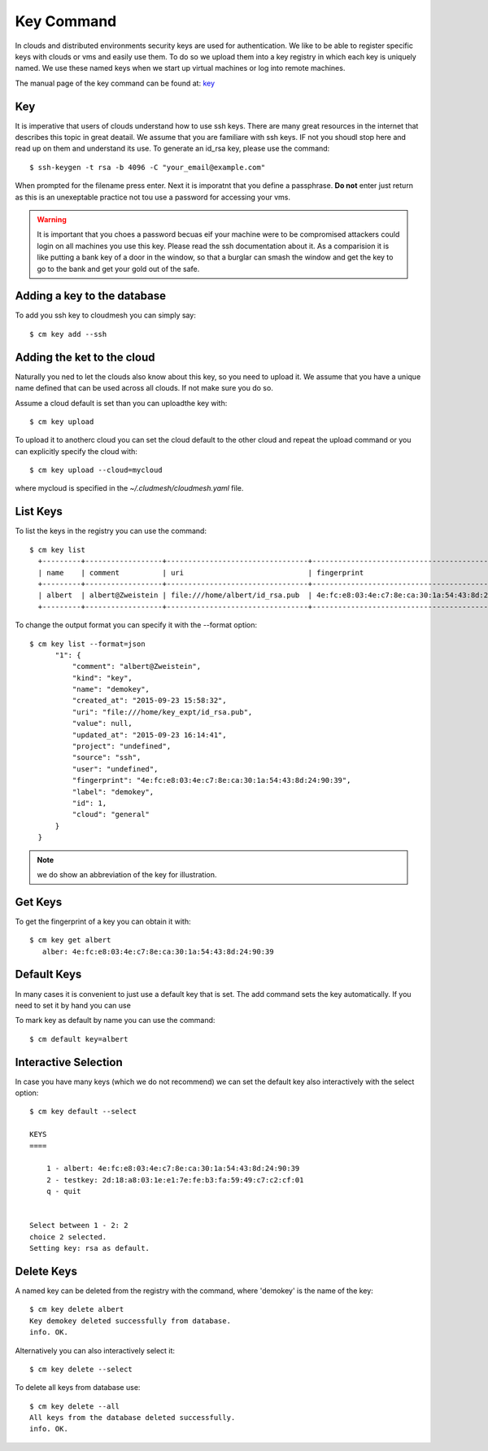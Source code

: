 Key Command
============

In clouds and distributed environments security keys are used for
authentication. We like to be able to register specific keys with
clouds or vms and easily use them. To do so we upload them into a key
registry in which each key is uniquely named. We use these named keys
when we start up virtual machines or log into remote machines.

The manual page of the key command can be found at: `key
<../man/man.html#key>`_


Key
---

It is imperative that users of clouds understand how to use ssh
keys. There are many great resources in the internet that describes
this topic in great deatail. We assume that you are familiare with ssh
keys. IF not you shoudl stop here and read up on them and understand
its use. To generate an id_rsa key, please use the command::

  $ ssh-keygen -t rsa -b 4096 -C "your_email@example.com"

When prompted for the filename press enter. Next it is imporatnt that
you define a passphrase. **Do not** enter just return as this is an
unexeptable practice not tou use a password for accessing your vms.

.. warning:: It is important that you choes a password becuas eif your
	     machine were to be compromised attackers could login on
	     all machines you use this key. Please read the ssh
	     documentation about it.
	     As a comparision it is like putting a bank key of a door in
	     the window, so that a burglar can smash the window and
	     get the key to go to the bank and get your gold out of
	     the safe.

	 
	    


Adding a key to the database
-----------------------------

To add you ssh key to cloudmesh you can simply say::

    $ cm key add --ssh


Adding the ket to the cloud
---------------------------

Naturally you ned to let the clouds also know about this key, so you
need to upload it. We assume that you have a unique name defined that
can be used across all clouds. If not make sure you do so.

Assume a cloud default is set than you can uploadthe key with::

  $ cm key upload

To upload it to anotherc cloud you can set the cloud default to the
other cloud and repeat the upload command or you can explicitly
specify the cloud with::

  $ cm key upload --cloud=mycloud

where mycloud is specified in the `~/.cludmesh/cloudmesh.yaml` file.


List Keys
----------

To list the keys in the registry you can use the command::

      $ cm key list
        +---------+------------------+---------------------------------+-------------------------------------------------+--------+
        | name    | comment          | uri                             | fingerprint                                     | source |
        +---------+------------------+---------------------------------+-------------------------------------------------+--------+
        | albert  | albert@Zweistein | file:///home/albert/id_rsa.pub  | 4e:fc:e8:03:4e:c7:8e:ca:30:1a:54:43:8d:24:90:39 | ssh    |
        +---------+------------------+---------------------------------+-------------------------------------------------+--------+


To change the output format you can specify it with the --format
option::

  $ cm key list --format=json
        "1": {
            "comment": "albert@Zweistein",
            "kind": "key",
            "name": "demokey",
            "created_at": "2015-09-23 15:58:32",
            "uri": "file:///home/key_expt/id_rsa.pub",
            "value": null,
            "updated_at": "2015-09-23 16:14:41",
            "project": "undefined",
            "source": "ssh",
            "user": "undefined",
            "fingerprint": "4e:fc:e8:03:4e:c7:8e:ca:30:1a:54:43:8d:24:90:39",
            "label": "demokey",
            "id": 1,
            "cloud": "general"
        }
    }

.. note:: we do show an abbreviation of the key for illustration.    


Get Keys
---------

To get the fingerprint of a key you can obtain it with::

 $ cm key get albert
    alber: 4e:fc:e8:03:4e:c7:8e:ca:30:1a:54:43:8d:24:90:39


Default Keys
-------------

In many cases it is convenient to just use a default key that is
set. The add command sets the key automatically. If you need to set it
by hand you can use

To mark key as default by name you can use the command::

    $ cm default key=albert


Interactive Selection
---------------------

In case you have many keys (which we do not recommend) we can set the default key also
interactively with the select option::

  
    $ cm key default --select

    KEYS
    ====

        1 - albert: 4e:fc:e8:03:4e:c7:8e:ca:30:1a:54:43:8d:24:90:39
        2 - testkey: 2d:18:a8:03:1e:e1:7e:fe:b3:fa:59:49:c7:c2:cf:01
        q - quit


    Select between 1 - 2: 2
    choice 2 selected.
    Setting key: rsa as default.

    
Delete Keys
------------

A named key can be deleted from the registry with the command, where
'demokey' is the name of the key::

    $ cm key delete albert
    Key demokey deleted successfully from database.
    info. OK.

Alternatively you can also interactively select it::

    $ cm key delete --select

To delete all keys from database use::

    $ cm key delete --all
    All keys from the database deleted successfully.
    info. OK.


